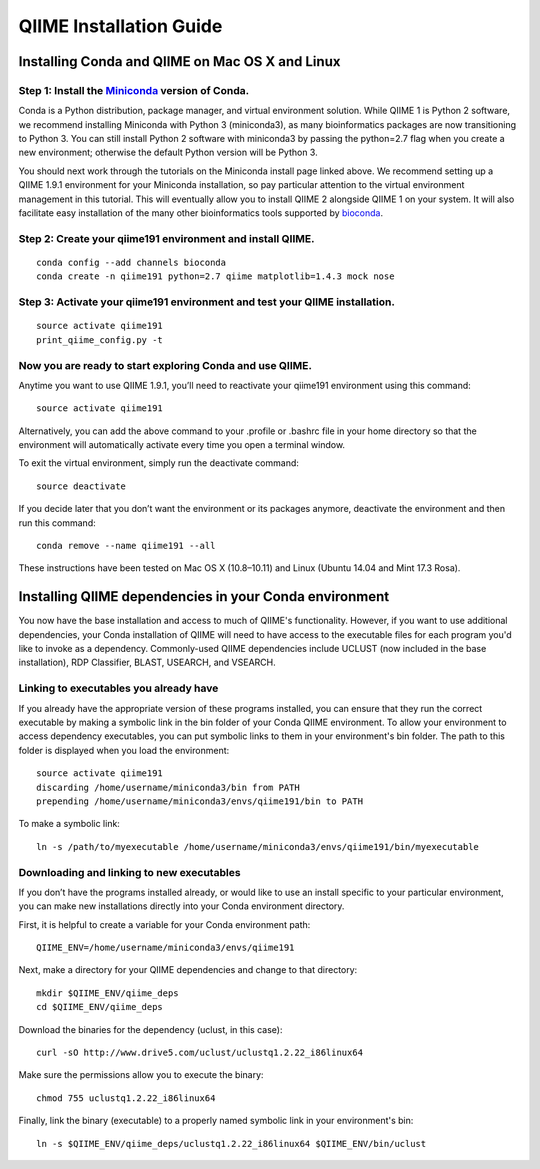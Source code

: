 .. index:: Installing QIIME

========================
QIIME Installation Guide
========================

Installing Conda and QIIME on Mac OS X and Linux
~~~~~~~~~~~~~~~~~~~~~~~~~~~~~~~~~~~~~~~~~~~~~~~~

Step 1: Install the `Miniconda <http://conda.pydata.org/miniconda.html>`__ version of Conda.
^^^^^^^^^^^^^^^^^^^^^^^^^^^^^^^^^^^^^^^^^^^^^^^^^^^^^^^^^^^^^^^^^^^^^^^^^^^^^^^^^^^^^^^^^^^^

Conda is a Python distribution, package manager, and virtual environment
solution. While QIIME 1 is Python 2 software, we recommend installing
Miniconda with Python 3 (miniconda3), as many bioinformatics packages
are now transitioning to Python 3. You can still install Python 2
software with miniconda3 by passing the python=2.7 flag when you create
a new environment; otherwise the default Python version will be Python
3.

You should next work through the tutorials on the Miniconda install page
linked above. We recommend setting up a QIIME 1.9.1 environment for your
Miniconda installation, so pay particular attention to the virtual
environment management in this tutorial. This will eventually allow you
to install QIIME 2 alongside QIIME 1 on your system. It will also
facilitate easy installation of the many other bioinformatics tools
supported by `bioconda <https://bioconda.github.io/>`__.

Step 2: Create your qiime191 environment and install QIIME.
^^^^^^^^^^^^^^^^^^^^^^^^^^^^^^^^^^^^^^^^^^^^^^^^^^^^^^^^^^^

::

    conda config --add channels bioconda
    conda create -n qiime191 python=2.7 qiime matplotlib=1.4.3 mock nose

Step 3: Activate your qiime191 environment and test your QIIME installation.
^^^^^^^^^^^^^^^^^^^^^^^^^^^^^^^^^^^^^^^^^^^^^^^^^^^^^^^^^^^^^^^^^^^^^^^^^^^^

::

    source activate qiime191
    print_qiime_config.py -t

Now you are ready to start exploring Conda and use QIIME.
^^^^^^^^^^^^^^^^^^^^^^^^^^^^^^^^^^^^^^^^^^^^^^^^^^^^^^^^^

Anytime you want to use QIIME 1.9.1, you’ll need to reactivate your
qiime191 environment using this command:

::

    source activate qiime191

Alternatively, you can add the above command to your .profile or .bashrc
file in your home directory so that the environment will automatically
activate every time you open a terminal window.

To exit the virtual environment, simply run the deactivate command:

::

    source deactivate

If you decide later that you don’t want the environment or its packages
anymore, deactivate the environment and then run this command:

::

    conda remove --name qiime191 --all

These instructions have been tested on Mac OS X (10.8–10.11) and Linux
(Ubuntu 14.04 and Mint 17.3 Rosa).

Installing QIIME dependencies in your Conda environment
~~~~~~~~~~~~~~~~~~~~~~~~~~~~~~~~~~~~~~~~~~~~~~~~~~~~~~~

You now have the base installation and access to much of QIIME's
functionality. However, if you want to use additional dependencies, your
Conda installation of QIIME will need to have access to the executable
files for each program you'd like to invoke as a dependency.
Commonly-used QIIME dependencies include UCLUST (now included in the
base installation), RDP Classifier, BLAST, USEARCH, and VSEARCH.

Linking to executables you already have
^^^^^^^^^^^^^^^^^^^^^^^^^^^^^^^^^^^^^^^

If you already have the appropriate version of these programs installed,
you can ensure that they run the correct executable by making a symbolic
link in the bin folder of your Conda QIIME environment. To allow your
environment to access dependency executables, you can put symbolic links
to them in your environment's bin folder. The path to this folder is
displayed when you load the environment:

::

    source activate qiime191
    discarding /home/username/miniconda3/bin from PATH
    prepending /home/username/miniconda3/envs/qiime191/bin to PATH

To make a symbolic link:

::

    ln -s /path/to/myexecutable /home/username/miniconda3/envs/qiime191/bin/myexecutable

Downloading and linking to new executables
^^^^^^^^^^^^^^^^^^^^^^^^^^^^^^^^^^^^^^^^^^

If you don’t have the programs installed already, or would like to use
an install specific to your particular environment, you can make new
installations directly into your Conda environment directory.

First, it is helpful to create a variable for your Conda environment
path:

::

    QIIME_ENV=/home/username/miniconda3/envs/qiime191

Next, make a directory for your QIIME dependencies and change to that
directory:

::

    mkdir $QIIME_ENV/qiime_deps
    cd $QIIME_ENV/qiime_deps

Download the binaries for the dependency (uclust, in this case):

::

    curl -sO http://www.drive5.com/uclust/uclustq1.2.22_i86linux64

Make sure the permissions allow you to execute the binary:

::

    chmod 755 uclustq1.2.22_i86linux64

Finally, link the binary (executable) to a properly named symbolic link
in your environment's bin:

::

    ln -s $QIIME_ENV/qiime_deps/uclustq1.2.22_i86linux64 $QIIME_ENV/bin/uclust
